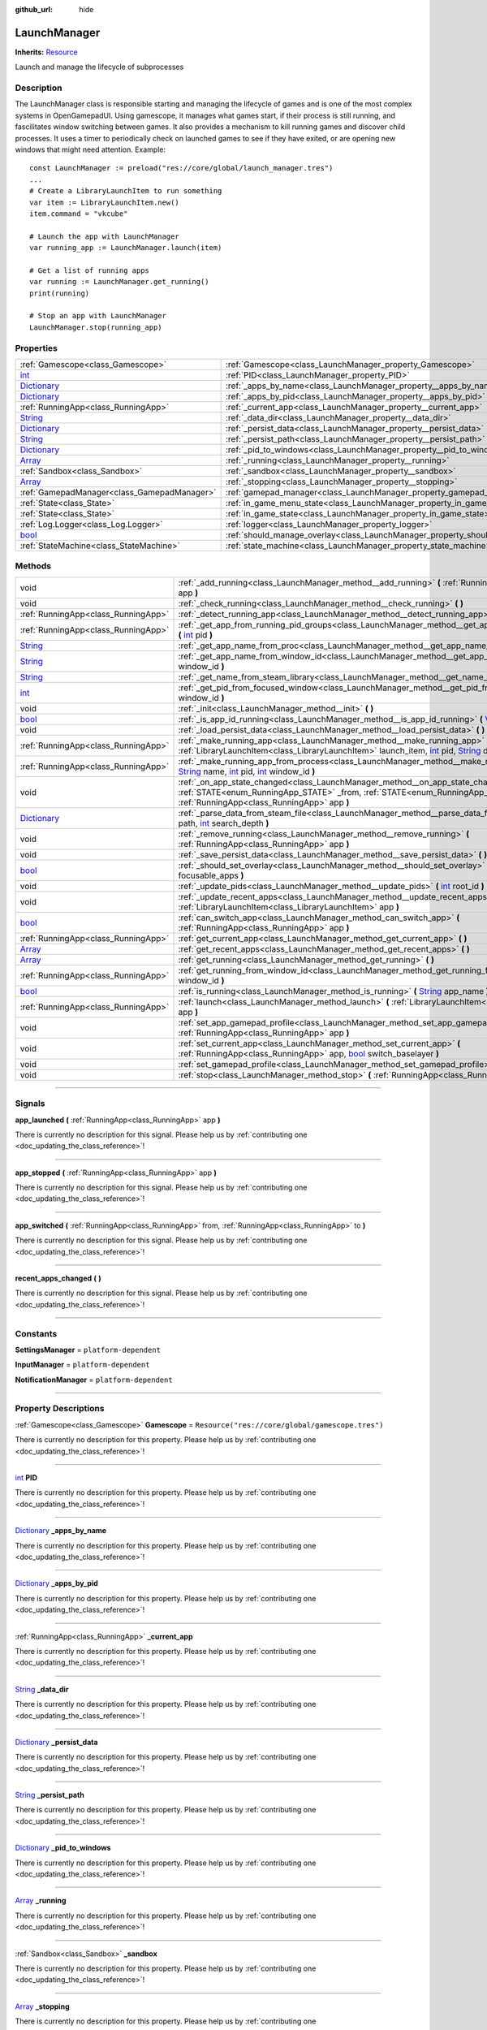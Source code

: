 :github_url: hide

.. DO NOT EDIT THIS FILE!!!
.. Generated automatically from Godot engine sources.
.. Generator: https://github.com/godotengine/godot/tree/master/doc/tools/make_rst.py.
.. XML source: https://github.com/godotengine/godot/tree/master/api/classes/LaunchManager.xml.

.. _class_LaunchManager:

LaunchManager
=============

**Inherits:** `Resource <https://docs.godotengine.org/en/stable/classes/class_resource.html>`_

Launch and manage the lifecycle of subprocesses

.. rst-class:: classref-introduction-group

Description
-----------

The LaunchManager class is responsible starting and managing the lifecycle of games and is one of the most complex systems in OpenGamepadUI. Using gamescope, it manages what games start, if their process is still running, and fascilitates window switching between games. It also provides a mechanism to kill running games and discover child processes. It uses a timer to periodically check on launched games to see if they have exited, or are opening new windows that might need attention. Example:

::

        const LaunchManager := preload("res://core/global/launch_manager.tres")
        ...
        # Create a LibraryLaunchItem to run something
        var item := LibraryLaunchItem.new()
        item.command = "vkcube"
    
        # Launch the app with LaunchManager
        var running_app := LaunchManager.launch(item)
    
        # Get a list of running apps
        var running := LaunchManager.get_running()
        print(running)
    
        # Stop an app with LaunchManager
        LaunchManager.stop(running_app)
    

.. rst-class:: classref-reftable-group

Properties
----------

.. table::
   :widths: auto

   +--------------------------------------------------------------------------------------+----------------------------------------------------------------------------------+-----------------------------------------------------------------------------+
   | :ref:`Gamescope<class_Gamescope>`                                                    | :ref:`Gamescope<class_LaunchManager_property_Gamescope>`                         | ``Resource("res://core/global/gamescope.tres")``                            |
   +--------------------------------------------------------------------------------------+----------------------------------------------------------------------------------+-----------------------------------------------------------------------------+
   | `int <https://docs.godotengine.org/en/stable/classes/class_int.html>`_               | :ref:`PID<class_LaunchManager_property_PID>`                                     |                                                                             |
   +--------------------------------------------------------------------------------------+----------------------------------------------------------------------------------+-----------------------------------------------------------------------------+
   | `Dictionary <https://docs.godotengine.org/en/stable/classes/class_dictionary.html>`_ | :ref:`_apps_by_name<class_LaunchManager_property__apps_by_name>`                 |                                                                             |
   +--------------------------------------------------------------------------------------+----------------------------------------------------------------------------------+-----------------------------------------------------------------------------+
   | `Dictionary <https://docs.godotengine.org/en/stable/classes/class_dictionary.html>`_ | :ref:`_apps_by_pid<class_LaunchManager_property__apps_by_pid>`                   |                                                                             |
   +--------------------------------------------------------------------------------------+----------------------------------------------------------------------------------+-----------------------------------------------------------------------------+
   | :ref:`RunningApp<class_RunningApp>`                                                  | :ref:`_current_app<class_LaunchManager_property__current_app>`                   |                                                                             |
   +--------------------------------------------------------------------------------------+----------------------------------------------------------------------------------+-----------------------------------------------------------------------------+
   | `String <https://docs.godotengine.org/en/stable/classes/class_string.html>`_         | :ref:`_data_dir<class_LaunchManager_property__data_dir>`                         |                                                                             |
   +--------------------------------------------------------------------------------------+----------------------------------------------------------------------------------+-----------------------------------------------------------------------------+
   | `Dictionary <https://docs.godotengine.org/en/stable/classes/class_dictionary.html>`_ | :ref:`_persist_data<class_LaunchManager_property__persist_data>`                 |                                                                             |
   +--------------------------------------------------------------------------------------+----------------------------------------------------------------------------------+-----------------------------------------------------------------------------+
   | `String <https://docs.godotengine.org/en/stable/classes/class_string.html>`_         | :ref:`_persist_path<class_LaunchManager_property__persist_path>`                 |                                                                             |
   +--------------------------------------------------------------------------------------+----------------------------------------------------------------------------------+-----------------------------------------------------------------------------+
   | `Dictionary <https://docs.godotengine.org/en/stable/classes/class_dictionary.html>`_ | :ref:`_pid_to_windows<class_LaunchManager_property__pid_to_windows>`             |                                                                             |
   +--------------------------------------------------------------------------------------+----------------------------------------------------------------------------------+-----------------------------------------------------------------------------+
   | `Array <https://docs.godotengine.org/en/stable/classes/class_array.html>`_           | :ref:`_running<class_LaunchManager_property__running>`                           |                                                                             |
   +--------------------------------------------------------------------------------------+----------------------------------------------------------------------------------+-----------------------------------------------------------------------------+
   | :ref:`Sandbox<class_Sandbox>`                                                        | :ref:`_sandbox<class_LaunchManager_property__sandbox>`                           |                                                                             |
   +--------------------------------------------------------------------------------------+----------------------------------------------------------------------------------+-----------------------------------------------------------------------------+
   | `Array <https://docs.godotengine.org/en/stable/classes/class_array.html>`_           | :ref:`_stopping<class_LaunchManager_property__stopping>`                         |                                                                             |
   +--------------------------------------------------------------------------------------+----------------------------------------------------------------------------------+-----------------------------------------------------------------------------+
   | :ref:`GamepadManager<class_GamepadManager>`                                          | :ref:`gamepad_manager<class_LaunchManager_property_gamepad_manager>`             |                                                                             |
   +--------------------------------------------------------------------------------------+----------------------------------------------------------------------------------+-----------------------------------------------------------------------------+
   | :ref:`State<class_State>`                                                            | :ref:`in_game_menu_state<class_LaunchManager_property_in_game_menu_state>`       | ``Resource("res://assets/state/states/in_game_menu.tres")``                 |
   +--------------------------------------------------------------------------------------+----------------------------------------------------------------------------------+-----------------------------------------------------------------------------+
   | :ref:`State<class_State>`                                                            | :ref:`in_game_state<class_LaunchManager_property_in_game_state>`                 | ``Resource("res://assets/state/states/in_game.tres")``                      |
   +--------------------------------------------------------------------------------------+----------------------------------------------------------------------------------+-----------------------------------------------------------------------------+
   | :ref:`Log.Logger<class_Log.Logger>`                                                  | :ref:`logger<class_LaunchManager_property_logger>`                               |                                                                             |
   +--------------------------------------------------------------------------------------+----------------------------------------------------------------------------------+-----------------------------------------------------------------------------+
   | `bool <https://docs.godotengine.org/en/stable/classes/class_bool.html>`_             | :ref:`should_manage_overlay<class_LaunchManager_property_should_manage_overlay>` | ``true``                                                                    |
   +--------------------------------------------------------------------------------------+----------------------------------------------------------------------------------+-----------------------------------------------------------------------------+
   | :ref:`StateMachine<class_StateMachine>`                                              | :ref:`state_machine<class_LaunchManager_property_state_machine>`                 | ``Resource("res://assets/state/state_machines/global_state_machine.tres")`` |
   +--------------------------------------------------------------------------------------+----------------------------------------------------------------------------------+-----------------------------------------------------------------------------+

.. rst-class:: classref-reftable-group

Methods
-------

.. table::
   :widths: auto

   +--------------------------------------------------------------------------------------+--------------------------------------------------------------------------------------------------------------------------------------------------------------------------------------------------------------------------------------------------------------------------------------------------------------------------------------------------------------+
   | void                                                                                 | :ref:`_add_running<class_LaunchManager_method__add_running>` **(** :ref:`RunningApp<class_RunningApp>` app **)**                                                                                                                                                                                                                                             |
   +--------------------------------------------------------------------------------------+--------------------------------------------------------------------------------------------------------------------------------------------------------------------------------------------------------------------------------------------------------------------------------------------------------------------------------------------------------------+
   | void                                                                                 | :ref:`_check_running<class_LaunchManager_method__check_running>` **(** **)**                                                                                                                                                                                                                                                                                 |
   +--------------------------------------------------------------------------------------+--------------------------------------------------------------------------------------------------------------------------------------------------------------------------------------------------------------------------------------------------------------------------------------------------------------------------------------------------------------+
   | :ref:`RunningApp<class_RunningApp>`                                                  | :ref:`_detect_running_app<class_LaunchManager_method__detect_running_app>` **(** `int <https://docs.godotengine.org/en/stable/classes/class_int.html>`_ window_id **)**                                                                                                                                                                                      |
   +--------------------------------------------------------------------------------------+--------------------------------------------------------------------------------------------------------------------------------------------------------------------------------------------------------------------------------------------------------------------------------------------------------------------------------------------------------------+
   | :ref:`RunningApp<class_RunningApp>`                                                  | :ref:`_get_app_from_running_pid_groups<class_LaunchManager_method__get_app_from_running_pid_groups>` **(** `int <https://docs.godotengine.org/en/stable/classes/class_int.html>`_ pid **)**                                                                                                                                                                  |
   +--------------------------------------------------------------------------------------+--------------------------------------------------------------------------------------------------------------------------------------------------------------------------------------------------------------------------------------------------------------------------------------------------------------------------------------------------------------+
   | `String <https://docs.godotengine.org/en/stable/classes/class_string.html>`_         | :ref:`_get_app_name_from_proc<class_LaunchManager_method__get_app_name_from_proc>` **(** `int <https://docs.godotengine.org/en/stable/classes/class_int.html>`_ pid **)**                                                                                                                                                                                    |
   +--------------------------------------------------------------------------------------+--------------------------------------------------------------------------------------------------------------------------------------------------------------------------------------------------------------------------------------------------------------------------------------------------------------------------------------------------------------+
   | `String <https://docs.godotengine.org/en/stable/classes/class_string.html>`_         | :ref:`_get_app_name_from_window_id<class_LaunchManager_method__get_app_name_from_window_id>` **(** `int <https://docs.godotengine.org/en/stable/classes/class_int.html>`_ window_id **)**                                                                                                                                                                    |
   +--------------------------------------------------------------------------------------+--------------------------------------------------------------------------------------------------------------------------------------------------------------------------------------------------------------------------------------------------------------------------------------------------------------------------------------------------------------+
   | `String <https://docs.godotengine.org/en/stable/classes/class_string.html>`_         | :ref:`_get_name_from_steam_library<class_LaunchManager_method__get_name_from_steam_library>` **(** **)**                                                                                                                                                                                                                                                     |
   +--------------------------------------------------------------------------------------+--------------------------------------------------------------------------------------------------------------------------------------------------------------------------------------------------------------------------------------------------------------------------------------------------------------------------------------------------------------+
   | `int <https://docs.godotengine.org/en/stable/classes/class_int.html>`_               | :ref:`_get_pid_from_focused_window<class_LaunchManager_method__get_pid_from_focused_window>` **(** `int <https://docs.godotengine.org/en/stable/classes/class_int.html>`_ window_id **)**                                                                                                                                                                    |
   +--------------------------------------------------------------------------------------+--------------------------------------------------------------------------------------------------------------------------------------------------------------------------------------------------------------------------------------------------------------------------------------------------------------------------------------------------------------+
   | void                                                                                 | :ref:`_init<class_LaunchManager_method__init>` **(** **)**                                                                                                                                                                                                                                                                                                   |
   +--------------------------------------------------------------------------------------+--------------------------------------------------------------------------------------------------------------------------------------------------------------------------------------------------------------------------------------------------------------------------------------------------------------------------------------------------------------+
   | `bool <https://docs.godotengine.org/en/stable/classes/class_bool.html>`_             | :ref:`_is_app_id_running<class_LaunchManager_method__is_app_id_running>` **(** `Variant <https://docs.godotengine.org/en/stable/classes/class_variant.html>`_ app_id **)**                                                                                                                                                                                   |
   +--------------------------------------------------------------------------------------+--------------------------------------------------------------------------------------------------------------------------------------------------------------------------------------------------------------------------------------------------------------------------------------------------------------------------------------------------------------+
   | void                                                                                 | :ref:`_load_persist_data<class_LaunchManager_method__load_persist_data>` **(** **)**                                                                                                                                                                                                                                                                         |
   +--------------------------------------------------------------------------------------+--------------------------------------------------------------------------------------------------------------------------------------------------------------------------------------------------------------------------------------------------------------------------------------------------------------------------------------------------------------+
   | :ref:`RunningApp<class_RunningApp>`                                                  | :ref:`_make_running_app<class_LaunchManager_method__make_running_app>` **(** :ref:`LibraryLaunchItem<class_LibraryLaunchItem>` launch_item, `int <https://docs.godotengine.org/en/stable/classes/class_int.html>`_ pid, `String <https://docs.godotengine.org/en/stable/classes/class_string.html>`_ display **)**                                           |
   +--------------------------------------------------------------------------------------+--------------------------------------------------------------------------------------------------------------------------------------------------------------------------------------------------------------------------------------------------------------------------------------------------------------------------------------------------------------+
   | :ref:`RunningApp<class_RunningApp>`                                                  | :ref:`_make_running_app_from_process<class_LaunchManager_method__make_running_app_from_process>` **(** `String <https://docs.godotengine.org/en/stable/classes/class_string.html>`_ name, `int <https://docs.godotengine.org/en/stable/classes/class_int.html>`_ pid, `int <https://docs.godotengine.org/en/stable/classes/class_int.html>`_ window_id **)** |
   +--------------------------------------------------------------------------------------+--------------------------------------------------------------------------------------------------------------------------------------------------------------------------------------------------------------------------------------------------------------------------------------------------------------------------------------------------------------+
   | void                                                                                 | :ref:`_on_app_state_changed<class_LaunchManager_method__on_app_state_changed>` **(** :ref:`STATE<enum_RunningApp_STATE>` _from, :ref:`STATE<enum_RunningApp_STATE>` to, :ref:`RunningApp<class_RunningApp>` app **)**                                                                                                                                        |
   +--------------------------------------------------------------------------------------+--------------------------------------------------------------------------------------------------------------------------------------------------------------------------------------------------------------------------------------------------------------------------------------------------------------------------------------------------------------+
   | `Dictionary <https://docs.godotengine.org/en/stable/classes/class_dictionary.html>`_ | :ref:`_parse_data_from_steam_file<class_LaunchManager_method__parse_data_from_steam_file>` **(** `String <https://docs.godotengine.org/en/stable/classes/class_string.html>`_ path, `int <https://docs.godotengine.org/en/stable/classes/class_int.html>`_ search_depth **)**                                                                                |
   +--------------------------------------------------------------------------------------+--------------------------------------------------------------------------------------------------------------------------------------------------------------------------------------------------------------------------------------------------------------------------------------------------------------------------------------------------------------+
   | void                                                                                 | :ref:`_remove_running<class_LaunchManager_method__remove_running>` **(** :ref:`RunningApp<class_RunningApp>` app **)**                                                                                                                                                                                                                                       |
   +--------------------------------------------------------------------------------------+--------------------------------------------------------------------------------------------------------------------------------------------------------------------------------------------------------------------------------------------------------------------------------------------------------------------------------------------------------------+
   | void                                                                                 | :ref:`_save_persist_data<class_LaunchManager_method__save_persist_data>` **(** **)**                                                                                                                                                                                                                                                                         |
   +--------------------------------------------------------------------------------------+--------------------------------------------------------------------------------------------------------------------------------------------------------------------------------------------------------------------------------------------------------------------------------------------------------------------------------------------------------------+
   | `bool <https://docs.godotengine.org/en/stable/classes/class_bool.html>`_             | :ref:`_should_set_overlay<class_LaunchManager_method__should_set_overlay>` **(** `PackedInt32Array <https://docs.godotengine.org/en/stable/classes/class_packedint32array.html>`_ focusable_apps **)**                                                                                                                                                       |
   +--------------------------------------------------------------------------------------+--------------------------------------------------------------------------------------------------------------------------------------------------------------------------------------------------------------------------------------------------------------------------------------------------------------------------------------------------------------+
   | void                                                                                 | :ref:`_update_pids<class_LaunchManager_method__update_pids>` **(** `int <https://docs.godotengine.org/en/stable/classes/class_int.html>`_ root_id **)**                                                                                                                                                                                                      |
   +--------------------------------------------------------------------------------------+--------------------------------------------------------------------------------------------------------------------------------------------------------------------------------------------------------------------------------------------------------------------------------------------------------------------------------------------------------------+
   | void                                                                                 | :ref:`_update_recent_apps<class_LaunchManager_method__update_recent_apps>` **(** :ref:`LibraryLaunchItem<class_LibraryLaunchItem>` app **)**                                                                                                                                                                                                                 |
   +--------------------------------------------------------------------------------------+--------------------------------------------------------------------------------------------------------------------------------------------------------------------------------------------------------------------------------------------------------------------------------------------------------------------------------------------------------------+
   | `bool <https://docs.godotengine.org/en/stable/classes/class_bool.html>`_             | :ref:`can_switch_app<class_LaunchManager_method_can_switch_app>` **(** :ref:`RunningApp<class_RunningApp>` app **)**                                                                                                                                                                                                                                         |
   +--------------------------------------------------------------------------------------+--------------------------------------------------------------------------------------------------------------------------------------------------------------------------------------------------------------------------------------------------------------------------------------------------------------------------------------------------------------+
   | :ref:`RunningApp<class_RunningApp>`                                                  | :ref:`get_current_app<class_LaunchManager_method_get_current_app>` **(** **)**                                                                                                                                                                                                                                                                               |
   +--------------------------------------------------------------------------------------+--------------------------------------------------------------------------------------------------------------------------------------------------------------------------------------------------------------------------------------------------------------------------------------------------------------------------------------------------------------+
   | `Array <https://docs.godotengine.org/en/stable/classes/class_array.html>`_           | :ref:`get_recent_apps<class_LaunchManager_method_get_recent_apps>` **(** **)**                                                                                                                                                                                                                                                                               |
   +--------------------------------------------------------------------------------------+--------------------------------------------------------------------------------------------------------------------------------------------------------------------------------------------------------------------------------------------------------------------------------------------------------------------------------------------------------------+
   | `Array <https://docs.godotengine.org/en/stable/classes/class_array.html>`_           | :ref:`get_running<class_LaunchManager_method_get_running>` **(** **)**                                                                                                                                                                                                                                                                                       |
   +--------------------------------------------------------------------------------------+--------------------------------------------------------------------------------------------------------------------------------------------------------------------------------------------------------------------------------------------------------------------------------------------------------------------------------------------------------------+
   | :ref:`RunningApp<class_RunningApp>`                                                  | :ref:`get_running_from_window_id<class_LaunchManager_method_get_running_from_window_id>` **(** `int <https://docs.godotengine.org/en/stable/classes/class_int.html>`_ window_id **)**                                                                                                                                                                        |
   +--------------------------------------------------------------------------------------+--------------------------------------------------------------------------------------------------------------------------------------------------------------------------------------------------------------------------------------------------------------------------------------------------------------------------------------------------------------+
   | `bool <https://docs.godotengine.org/en/stable/classes/class_bool.html>`_             | :ref:`is_running<class_LaunchManager_method_is_running>` **(** `String <https://docs.godotengine.org/en/stable/classes/class_string.html>`_ app_name **)**                                                                                                                                                                                                   |
   +--------------------------------------------------------------------------------------+--------------------------------------------------------------------------------------------------------------------------------------------------------------------------------------------------------------------------------------------------------------------------------------------------------------------------------------------------------------+
   | :ref:`RunningApp<class_RunningApp>`                                                  | :ref:`launch<class_LaunchManager_method_launch>` **(** :ref:`LibraryLaunchItem<class_LibraryLaunchItem>` app **)**                                                                                                                                                                                                                                           |
   +--------------------------------------------------------------------------------------+--------------------------------------------------------------------------------------------------------------------------------------------------------------------------------------------------------------------------------------------------------------------------------------------------------------------------------------------------------------+
   | void                                                                                 | :ref:`set_app_gamepad_profile<class_LaunchManager_method_set_app_gamepad_profile>` **(** :ref:`RunningApp<class_RunningApp>` app **)**                                                                                                                                                                                                                       |
   +--------------------------------------------------------------------------------------+--------------------------------------------------------------------------------------------------------------------------------------------------------------------------------------------------------------------------------------------------------------------------------------------------------------------------------------------------------------+
   | void                                                                                 | :ref:`set_current_app<class_LaunchManager_method_set_current_app>` **(** :ref:`RunningApp<class_RunningApp>` app, `bool <https://docs.godotengine.org/en/stable/classes/class_bool.html>`_ switch_baselayer **)**                                                                                                                                            |
   +--------------------------------------------------------------------------------------+--------------------------------------------------------------------------------------------------------------------------------------------------------------------------------------------------------------------------------------------------------------------------------------------------------------------------------------------------------------+
   | void                                                                                 | :ref:`set_gamepad_profile<class_LaunchManager_method_set_gamepad_profile>` **(** `String <https://docs.godotengine.org/en/stable/classes/class_string.html>`_ path **)**                                                                                                                                                                                     |
   +--------------------------------------------------------------------------------------+--------------------------------------------------------------------------------------------------------------------------------------------------------------------------------------------------------------------------------------------------------------------------------------------------------------------------------------------------------------+
   | void                                                                                 | :ref:`stop<class_LaunchManager_method_stop>` **(** :ref:`RunningApp<class_RunningApp>` app **)**                                                                                                                                                                                                                                                             |
   +--------------------------------------------------------------------------------------+--------------------------------------------------------------------------------------------------------------------------------------------------------------------------------------------------------------------------------------------------------------------------------------------------------------------------------------------------------------+

.. rst-class:: classref-section-separator

----

.. rst-class:: classref-descriptions-group

Signals
-------

.. _class_LaunchManager_signal_app_launched:

.. rst-class:: classref-signal

**app_launched** **(** :ref:`RunningApp<class_RunningApp>` app **)**

.. container:: contribute

	There is currently no description for this signal. Please help us by :ref:`contributing one <doc_updating_the_class_reference>`!

.. rst-class:: classref-item-separator

----

.. _class_LaunchManager_signal_app_stopped:

.. rst-class:: classref-signal

**app_stopped** **(** :ref:`RunningApp<class_RunningApp>` app **)**

.. container:: contribute

	There is currently no description for this signal. Please help us by :ref:`contributing one <doc_updating_the_class_reference>`!

.. rst-class:: classref-item-separator

----

.. _class_LaunchManager_signal_app_switched:

.. rst-class:: classref-signal

**app_switched** **(** :ref:`RunningApp<class_RunningApp>` from, :ref:`RunningApp<class_RunningApp>` to **)**

.. container:: contribute

	There is currently no description for this signal. Please help us by :ref:`contributing one <doc_updating_the_class_reference>`!

.. rst-class:: classref-item-separator

----

.. _class_LaunchManager_signal_recent_apps_changed:

.. rst-class:: classref-signal

**recent_apps_changed** **(** **)**

.. container:: contribute

	There is currently no description for this signal. Please help us by :ref:`contributing one <doc_updating_the_class_reference>`!

.. rst-class:: classref-section-separator

----

.. rst-class:: classref-descriptions-group

Constants
---------

.. _class_LaunchManager_constant_SettingsManager:

.. rst-class:: classref-constant

**SettingsManager** = ``platform-dependent``



.. _class_LaunchManager_constant_InputManager:

.. rst-class:: classref-constant

**InputManager** = ``platform-dependent``



.. _class_LaunchManager_constant_NotificationManager:

.. rst-class:: classref-constant

**NotificationManager** = ``platform-dependent``



.. rst-class:: classref-section-separator

----

.. rst-class:: classref-descriptions-group

Property Descriptions
---------------------

.. _class_LaunchManager_property_Gamescope:

.. rst-class:: classref-property

:ref:`Gamescope<class_Gamescope>` **Gamescope** = ``Resource("res://core/global/gamescope.tres")``

.. container:: contribute

	There is currently no description for this property. Please help us by :ref:`contributing one <doc_updating_the_class_reference>`!

.. rst-class:: classref-item-separator

----

.. _class_LaunchManager_property_PID:

.. rst-class:: classref-property

`int <https://docs.godotengine.org/en/stable/classes/class_int.html>`_ **PID**

.. container:: contribute

	There is currently no description for this property. Please help us by :ref:`contributing one <doc_updating_the_class_reference>`!

.. rst-class:: classref-item-separator

----

.. _class_LaunchManager_property__apps_by_name:

.. rst-class:: classref-property

`Dictionary <https://docs.godotengine.org/en/stable/classes/class_dictionary.html>`_ **_apps_by_name**

.. container:: contribute

	There is currently no description for this property. Please help us by :ref:`contributing one <doc_updating_the_class_reference>`!

.. rst-class:: classref-item-separator

----

.. _class_LaunchManager_property__apps_by_pid:

.. rst-class:: classref-property

`Dictionary <https://docs.godotengine.org/en/stable/classes/class_dictionary.html>`_ **_apps_by_pid**

.. container:: contribute

	There is currently no description for this property. Please help us by :ref:`contributing one <doc_updating_the_class_reference>`!

.. rst-class:: classref-item-separator

----

.. _class_LaunchManager_property__current_app:

.. rst-class:: classref-property

:ref:`RunningApp<class_RunningApp>` **_current_app**

.. container:: contribute

	There is currently no description for this property. Please help us by :ref:`contributing one <doc_updating_the_class_reference>`!

.. rst-class:: classref-item-separator

----

.. _class_LaunchManager_property__data_dir:

.. rst-class:: classref-property

`String <https://docs.godotengine.org/en/stable/classes/class_string.html>`_ **_data_dir**

.. container:: contribute

	There is currently no description for this property. Please help us by :ref:`contributing one <doc_updating_the_class_reference>`!

.. rst-class:: classref-item-separator

----

.. _class_LaunchManager_property__persist_data:

.. rst-class:: classref-property

`Dictionary <https://docs.godotengine.org/en/stable/classes/class_dictionary.html>`_ **_persist_data**

.. container:: contribute

	There is currently no description for this property. Please help us by :ref:`contributing one <doc_updating_the_class_reference>`!

.. rst-class:: classref-item-separator

----

.. _class_LaunchManager_property__persist_path:

.. rst-class:: classref-property

`String <https://docs.godotengine.org/en/stable/classes/class_string.html>`_ **_persist_path**

.. container:: contribute

	There is currently no description for this property. Please help us by :ref:`contributing one <doc_updating_the_class_reference>`!

.. rst-class:: classref-item-separator

----

.. _class_LaunchManager_property__pid_to_windows:

.. rst-class:: classref-property

`Dictionary <https://docs.godotengine.org/en/stable/classes/class_dictionary.html>`_ **_pid_to_windows**

.. container:: contribute

	There is currently no description for this property. Please help us by :ref:`contributing one <doc_updating_the_class_reference>`!

.. rst-class:: classref-item-separator

----

.. _class_LaunchManager_property__running:

.. rst-class:: classref-property

`Array <https://docs.godotengine.org/en/stable/classes/class_array.html>`_ **_running**

.. container:: contribute

	There is currently no description for this property. Please help us by :ref:`contributing one <doc_updating_the_class_reference>`!

.. rst-class:: classref-item-separator

----

.. _class_LaunchManager_property__sandbox:

.. rst-class:: classref-property

:ref:`Sandbox<class_Sandbox>` **_sandbox**

.. container:: contribute

	There is currently no description for this property. Please help us by :ref:`contributing one <doc_updating_the_class_reference>`!

.. rst-class:: classref-item-separator

----

.. _class_LaunchManager_property__stopping:

.. rst-class:: classref-property

`Array <https://docs.godotengine.org/en/stable/classes/class_array.html>`_ **_stopping**

.. container:: contribute

	There is currently no description for this property. Please help us by :ref:`contributing one <doc_updating_the_class_reference>`!

.. rst-class:: classref-item-separator

----

.. _class_LaunchManager_property_gamepad_manager:

.. rst-class:: classref-property

:ref:`GamepadManager<class_GamepadManager>` **gamepad_manager**

.. container:: contribute

	There is currently no description for this property. Please help us by :ref:`contributing one <doc_updating_the_class_reference>`!

.. rst-class:: classref-item-separator

----

.. _class_LaunchManager_property_in_game_menu_state:

.. rst-class:: classref-property

:ref:`State<class_State>` **in_game_menu_state** = ``Resource("res://assets/state/states/in_game_menu.tres")``

.. container:: contribute

	There is currently no description for this property. Please help us by :ref:`contributing one <doc_updating_the_class_reference>`!

.. rst-class:: classref-item-separator

----

.. _class_LaunchManager_property_in_game_state:

.. rst-class:: classref-property

:ref:`State<class_State>` **in_game_state** = ``Resource("res://assets/state/states/in_game.tres")``

.. container:: contribute

	There is currently no description for this property. Please help us by :ref:`contributing one <doc_updating_the_class_reference>`!

.. rst-class:: classref-item-separator

----

.. _class_LaunchManager_property_logger:

.. rst-class:: classref-property

:ref:`Log.Logger<class_Log.Logger>` **logger**

.. container:: contribute

	There is currently no description for this property. Please help us by :ref:`contributing one <doc_updating_the_class_reference>`!

.. rst-class:: classref-item-separator

----

.. _class_LaunchManager_property_should_manage_overlay:

.. rst-class:: classref-property

`bool <https://docs.godotengine.org/en/stable/classes/class_bool.html>`_ **should_manage_overlay** = ``true``

.. container:: contribute

	There is currently no description for this property. Please help us by :ref:`contributing one <doc_updating_the_class_reference>`!

.. rst-class:: classref-item-separator

----

.. _class_LaunchManager_property_state_machine:

.. rst-class:: classref-property

:ref:`StateMachine<class_StateMachine>` **state_machine** = ``Resource("res://assets/state/state_machines/global_state_machine.tres")``

.. container:: contribute

	There is currently no description for this property. Please help us by :ref:`contributing one <doc_updating_the_class_reference>`!

.. rst-class:: classref-section-separator

----

.. rst-class:: classref-descriptions-group

Method Descriptions
-------------------

.. _class_LaunchManager_method__add_running:

.. rst-class:: classref-method

void **_add_running** **(** :ref:`RunningApp<class_RunningApp>` app **)**

.. container:: contribute

	There is currently no description for this method. Please help us by :ref:`contributing one <doc_updating_the_class_reference>`!

.. rst-class:: classref-item-separator

----

.. _class_LaunchManager_method__check_running:

.. rst-class:: classref-method

void **_check_running** **(** **)**

.. container:: contribute

	There is currently no description for this method. Please help us by :ref:`contributing one <doc_updating_the_class_reference>`!

.. rst-class:: classref-item-separator

----

.. _class_LaunchManager_method__detect_running_app:

.. rst-class:: classref-method

:ref:`RunningApp<class_RunningApp>` **_detect_running_app** **(** `int <https://docs.godotengine.org/en/stable/classes/class_int.html>`_ window_id **)**

.. container:: contribute

	There is currently no description for this method. Please help us by :ref:`contributing one <doc_updating_the_class_reference>`!

.. rst-class:: classref-item-separator

----

.. _class_LaunchManager_method__get_app_from_running_pid_groups:

.. rst-class:: classref-method

:ref:`RunningApp<class_RunningApp>` **_get_app_from_running_pid_groups** **(** `int <https://docs.godotengine.org/en/stable/classes/class_int.html>`_ pid **)**

.. container:: contribute

	There is currently no description for this method. Please help us by :ref:`contributing one <doc_updating_the_class_reference>`!

.. rst-class:: classref-item-separator

----

.. _class_LaunchManager_method__get_app_name_from_proc:

.. rst-class:: classref-method

`String <https://docs.godotengine.org/en/stable/classes/class_string.html>`_ **_get_app_name_from_proc** **(** `int <https://docs.godotengine.org/en/stable/classes/class_int.html>`_ pid **)**

.. container:: contribute

	There is currently no description for this method. Please help us by :ref:`contributing one <doc_updating_the_class_reference>`!

.. rst-class:: classref-item-separator

----

.. _class_LaunchManager_method__get_app_name_from_window_id:

.. rst-class:: classref-method

`String <https://docs.godotengine.org/en/stable/classes/class_string.html>`_ **_get_app_name_from_window_id** **(** `int <https://docs.godotengine.org/en/stable/classes/class_int.html>`_ window_id **)**

.. container:: contribute

	There is currently no description for this method. Please help us by :ref:`contributing one <doc_updating_the_class_reference>`!

.. rst-class:: classref-item-separator

----

.. _class_LaunchManager_method__get_name_from_steam_library:

.. rst-class:: classref-method

`String <https://docs.godotengine.org/en/stable/classes/class_string.html>`_ **_get_name_from_steam_library** **(** **)**

.. container:: contribute

	There is currently no description for this method. Please help us by :ref:`contributing one <doc_updating_the_class_reference>`!

.. rst-class:: classref-item-separator

----

.. _class_LaunchManager_method__get_pid_from_focused_window:

.. rst-class:: classref-method

`int <https://docs.godotengine.org/en/stable/classes/class_int.html>`_ **_get_pid_from_focused_window** **(** `int <https://docs.godotengine.org/en/stable/classes/class_int.html>`_ window_id **)**

.. container:: contribute

	There is currently no description for this method. Please help us by :ref:`contributing one <doc_updating_the_class_reference>`!

.. rst-class:: classref-item-separator

----

.. _class_LaunchManager_method__init:

.. rst-class:: classref-method

void **_init** **(** **)**

.. container:: contribute

	There is currently no description for this method. Please help us by :ref:`contributing one <doc_updating_the_class_reference>`!

.. rst-class:: classref-item-separator

----

.. _class_LaunchManager_method__is_app_id_running:

.. rst-class:: classref-method

`bool <https://docs.godotengine.org/en/stable/classes/class_bool.html>`_ **_is_app_id_running** **(** `Variant <https://docs.godotengine.org/en/stable/classes/class_variant.html>`_ app_id **)**

.. container:: contribute

	There is currently no description for this method. Please help us by :ref:`contributing one <doc_updating_the_class_reference>`!

.. rst-class:: classref-item-separator

----

.. _class_LaunchManager_method__load_persist_data:

.. rst-class:: classref-method

void **_load_persist_data** **(** **)**

.. container:: contribute

	There is currently no description for this method. Please help us by :ref:`contributing one <doc_updating_the_class_reference>`!

.. rst-class:: classref-item-separator

----

.. _class_LaunchManager_method__make_running_app:

.. rst-class:: classref-method

:ref:`RunningApp<class_RunningApp>` **_make_running_app** **(** :ref:`LibraryLaunchItem<class_LibraryLaunchItem>` launch_item, `int <https://docs.godotengine.org/en/stable/classes/class_int.html>`_ pid, `String <https://docs.godotengine.org/en/stable/classes/class_string.html>`_ display **)**

.. container:: contribute

	There is currently no description for this method. Please help us by :ref:`contributing one <doc_updating_the_class_reference>`!

.. rst-class:: classref-item-separator

----

.. _class_LaunchManager_method__make_running_app_from_process:

.. rst-class:: classref-method

:ref:`RunningApp<class_RunningApp>` **_make_running_app_from_process** **(** `String <https://docs.godotengine.org/en/stable/classes/class_string.html>`_ name, `int <https://docs.godotengine.org/en/stable/classes/class_int.html>`_ pid, `int <https://docs.godotengine.org/en/stable/classes/class_int.html>`_ window_id **)**

.. container:: contribute

	There is currently no description for this method. Please help us by :ref:`contributing one <doc_updating_the_class_reference>`!

.. rst-class:: classref-item-separator

----

.. _class_LaunchManager_method__on_app_state_changed:

.. rst-class:: classref-method

void **_on_app_state_changed** **(** :ref:`STATE<enum_RunningApp_STATE>` _from, :ref:`STATE<enum_RunningApp_STATE>` to, :ref:`RunningApp<class_RunningApp>` app **)**

Called when a running app's state changes

.. rst-class:: classref-item-separator

----

.. _class_LaunchManager_method__parse_data_from_steam_file:

.. rst-class:: classref-method

`Dictionary <https://docs.godotengine.org/en/stable/classes/class_dictionary.html>`_ **_parse_data_from_steam_file** **(** `String <https://docs.godotengine.org/en/stable/classes/class_string.html>`_ path, `int <https://docs.godotengine.org/en/stable/classes/class_int.html>`_ search_depth **)**

.. container:: contribute

	There is currently no description for this method. Please help us by :ref:`contributing one <doc_updating_the_class_reference>`!

.. rst-class:: classref-item-separator

----

.. _class_LaunchManager_method__remove_running:

.. rst-class:: classref-method

void **_remove_running** **(** :ref:`RunningApp<class_RunningApp>` app **)**

.. container:: contribute

	There is currently no description for this method. Please help us by :ref:`contributing one <doc_updating_the_class_reference>`!

.. rst-class:: classref-item-separator

----

.. _class_LaunchManager_method__save_persist_data:

.. rst-class:: classref-method

void **_save_persist_data** **(** **)**

.. container:: contribute

	There is currently no description for this method. Please help us by :ref:`contributing one <doc_updating_the_class_reference>`!

.. rst-class:: classref-item-separator

----

.. _class_LaunchManager_method__should_set_overlay:

.. rst-class:: classref-method

`bool <https://docs.godotengine.org/en/stable/classes/class_bool.html>`_ **_should_set_overlay** **(** `PackedInt32Array <https://docs.godotengine.org/en/stable/classes/class_packedint32array.html>`_ focusable_apps **)**

.. container:: contribute

	There is currently no description for this method. Please help us by :ref:`contributing one <doc_updating_the_class_reference>`!

.. rst-class:: classref-item-separator

----

.. _class_LaunchManager_method__update_pids:

.. rst-class:: classref-method

void **_update_pids** **(** `int <https://docs.godotengine.org/en/stable/classes/class_int.html>`_ root_id **)**

.. container:: contribute

	There is currently no description for this method. Please help us by :ref:`contributing one <doc_updating_the_class_reference>`!

.. rst-class:: classref-item-separator

----

.. _class_LaunchManager_method__update_recent_apps:

.. rst-class:: classref-method

void **_update_recent_apps** **(** :ref:`LibraryLaunchItem<class_LibraryLaunchItem>` app **)**

.. container:: contribute

	There is currently no description for this method. Please help us by :ref:`contributing one <doc_updating_the_class_reference>`!

.. rst-class:: classref-item-separator

----

.. _class_LaunchManager_method_can_switch_app:

.. rst-class:: classref-method

`bool <https://docs.godotengine.org/en/stable/classes/class_bool.html>`_ **can_switch_app** **(** :ref:`RunningApp<class_RunningApp>` app **)**

Returns true if the given app can be switched to via Gamescope

.. rst-class:: classref-item-separator

----

.. _class_LaunchManager_method_get_current_app:

.. rst-class:: classref-method

:ref:`RunningApp<class_RunningApp>` **get_current_app** **(** **)**

Returns the currently running app

.. rst-class:: classref-item-separator

----

.. _class_LaunchManager_method_get_recent_apps:

.. rst-class:: classref-method

`Array <https://docs.godotengine.org/en/stable/classes/class_array.html>`_ **get_recent_apps** **(** **)**

Returns a list of apps that have been launched recently

.. rst-class:: classref-item-separator

----

.. _class_LaunchManager_method_get_running:

.. rst-class:: classref-method

`Array <https://docs.godotengine.org/en/stable/classes/class_array.html>`_ **get_running** **(** **)**

Returns a list of currently running apps

.. rst-class:: classref-item-separator

----

.. _class_LaunchManager_method_get_running_from_window_id:

.. rst-class:: classref-method

:ref:`RunningApp<class_RunningApp>` **get_running_from_window_id** **(** `int <https://docs.godotengine.org/en/stable/classes/class_int.html>`_ window_id **)**

Returns the running app from the given window id

.. rst-class:: classref-item-separator

----

.. _class_LaunchManager_method_is_running:

.. rst-class:: classref-method

`bool <https://docs.godotengine.org/en/stable/classes/class_bool.html>`_ **is_running** **(** `String <https://docs.godotengine.org/en/stable/classes/class_string.html>`_ app_name **)**

Returns whether the given app is running

.. rst-class:: classref-item-separator

----

.. _class_LaunchManager_method_launch:

.. rst-class:: classref-method

:ref:`RunningApp<class_RunningApp>` **launch** **(** :ref:`LibraryLaunchItem<class_LibraryLaunchItem>` app **)**

Launches the given command on the target xwayland display. Returns a PID of the launched process.

.. rst-class:: classref-item-separator

----

.. _class_LaunchManager_method_set_app_gamepad_profile:

.. rst-class:: classref-method

void **set_app_gamepad_profile** **(** :ref:`RunningApp<class_RunningApp>` app **)**

Sets the gamepad profile for the running app with the given profile

.. rst-class:: classref-item-separator

----

.. _class_LaunchManager_method_set_current_app:

.. rst-class:: classref-method

void **set_current_app** **(** :ref:`RunningApp<class_RunningApp>` app, `bool <https://docs.godotengine.org/en/stable/classes/class_bool.html>`_ switch_baselayer **)**

Sets the given running app as the current app

.. rst-class:: classref-item-separator

----

.. _class_LaunchManager_method_set_gamepad_profile:

.. rst-class:: classref-method

void **set_gamepad_profile** **(** `String <https://docs.godotengine.org/en/stable/classes/class_string.html>`_ path **)**

Sets the gamepad profile for the running app with the given profile

.. rst-class:: classref-item-separator

----

.. _class_LaunchManager_method_stop:

.. rst-class:: classref-method

void **stop** **(** :ref:`RunningApp<class_RunningApp>` app **)**

Stops the game and all its children with the given PID

.. |virtual| replace:: :abbr:`virtual (This method should typically be overridden by the user to have any effect.)`
.. |const| replace:: :abbr:`const (This method has no side effects. It doesn't modify any of the instance's member variables.)`
.. |vararg| replace:: :abbr:`vararg (This method accepts any number of arguments after the ones described here.)`
.. |constructor| replace:: :abbr:`constructor (This method is used to construct a type.)`
.. |static| replace:: :abbr:`static (This method doesn't need an instance to be called, so it can be called directly using the class name.)`
.. |operator| replace:: :abbr:`operator (This method describes a valid operator to use with this type as left-hand operand.)`
.. |bitfield| replace:: :abbr:`BitField (This value is an integer composed as a bitmask of the following flags.)`
